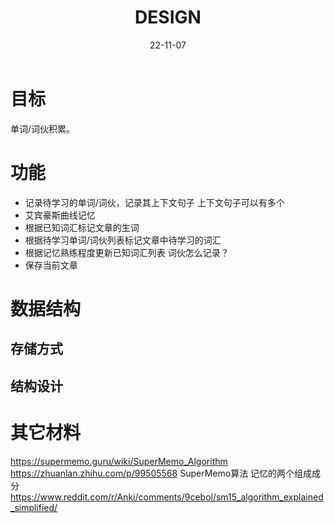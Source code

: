 #+STARTUP: overview 
#+STARTUP: hidestars
#+STARTUP: latexpreview
#+TITLE: DESIGN
#+DRAFT: draft
#+FILETAGS: English
#+LAYOUT: post
#+CATEGORIES: English
#+DESCRIPTION: English
#+Date: 22-11-07

* 目标
  单词/词伙积累。
* 功能
  - 记录待学习的单词/词伙，记录其上下文句子
    上下文句子可以有多个
  - 艾宾豪斯曲线记忆
  - 根据已知词汇标记文章的生词
  - 根据待学习单词/词伙列表标记文章中待学习的词汇
  - 根据记忆熟练程度更新已知词汇列表
    词伙怎么记录？
  - 保存当前文章
* 数据结构
** 存储方式
** 结构设计
* 其它材料
  https://supermemo.guru/wiki/SuperMemo_Algorithm
  https://zhuanlan.zhihu.com/p/99505568 SuperMemo算法 记忆的两个组成成分
  https://www.reddit.com/r/Anki/comments/9cebol/sm15_algorithm_explained_simplified/
